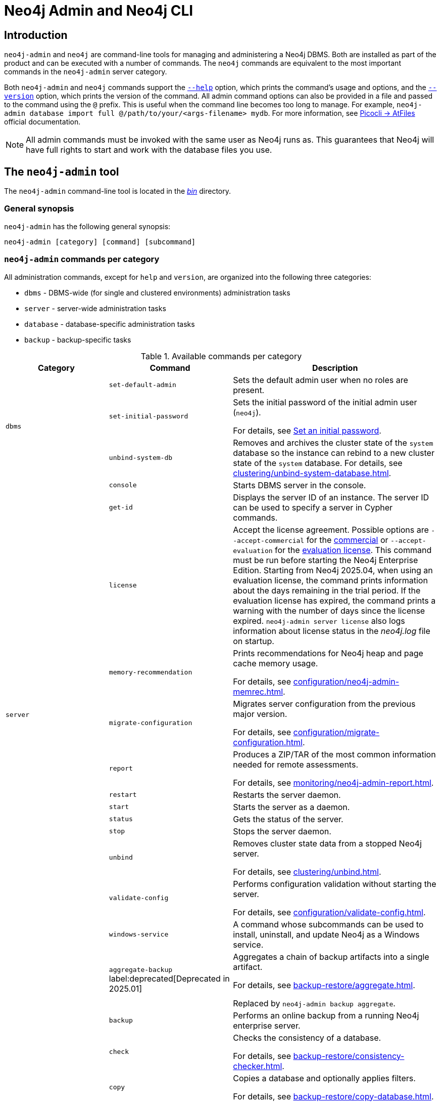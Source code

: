 :description: This section describes commands for managing and administering a Neo4j DBMS.
:page-aliases: tools/neo4j-admin/index.adoc
[[neo4j-admin]]
= Neo4j Admin and Neo4j CLI

[[neo4j-admin-introduction]]
== Introduction

`neo4j-admin` and `neo4j` are command-line tools for managing and administering a Neo4j DBMS.
Both are installed as part of the product and can be executed with a number of commands.
The `neo4j` commands are equivalent to the most important commands in the `neo4j-admin` server category.

Both `neo4j-admin` and `neo4j` commands support the <<help-command, `--help`>> option, which prints the command's usage and options, and the <<version-command, `--version`>> option, which prints the version of the command.
All admin command options can also be provided in a file and passed to the command using the `@` prefix.
This is useful when the command line becomes too long to manage.
For example, `neo4j-admin database import full @/path/to/your/<args-filename> mydb`.
For more information, see link:https://picocli.info/#AtFiles[Picocli -> AtFiles] official documentation.

[NOTE]
====
All admin commands must be invoked with the same user as Neo4j runs as.
This guarantees that Neo4j will have full rights to start and work with the database files you use.
====

== The `neo4j-admin` tool

The `neo4j-admin` command-line tool is located in the xref:configuration/file-locations.adoc[_bin_] directory.

=== General synopsis

`neo4j-admin` has the following general synopsis:

`neo4j-admin [category] [command] [subcommand]`

=== `neo4j-admin` commands per category

All administration commands, except for `help` and `version`, are organized into the following three categories:

* `dbms` - DBMS-wide (for single and clustered environments) administration tasks
* `server` - server-wide administration tasks
* `database` - database-specific administration tasks
* `backup` - backup-specific tasks

[[neo4j-admin-commands]]
.Available commands per category
[options="header", cols="25,30a,50a"]
|===
| Category
| Command
| Description
.3+| `dbms`
| `set-default-admin`
| Sets the default admin user when no roles are present.

| `set-initial-password`
| Sets the initial password of the initial admin user (`neo4j`).

For details, see xref:configuration/set-initial-password.adoc[Set an initial password].

| `unbind-system-db`
| Removes and archives the cluster state of the `system` database so the instance can rebind to a new cluster state of the `system` database.
For details, see xref:clustering/unbind-system-database.adoc[].

.13+| `server`

| `console`
| Starts DBMS server in the console.

| `get-id`
| Displays the server ID of an instance.
The server ID can be used to specify a server in Cypher commands.

| `license`
| Accept the license agreement. Possible options are `--accept-commercial` for the link:https://legal.neo4j.com/[commercial] or `--accept-evaluation` for the link:https://neo4j.com/terms/enterprise_us/[evaluation license].
This command must be run before starting the Neo4j Enterprise Edition.
Starting from Neo4j 2025.04, when using an evaluation license, the command prints information about the days remaining in the trial period.
If the evaluation license has expired, the command prints a warning with the number of days since the license expired.
`neo4j-admin server license` also logs information about license status in the _neo4j.log_ file on startup.

| `memory-recommendation`
| Prints recommendations for Neo4j heap and page cache memory usage.

For details, see xref:configuration/neo4j-admin-memrec.adoc[].

| `migrate-configuration`
| Migrates server configuration from the previous major version.

For details, see xref:configuration/migrate-configuration.adoc[].

| `report`
| Produces a ZIP/TAR of the most common information needed for remote assessments.

For details, see xref:monitoring/neo4j-admin-report.adoc[].

| `restart`
| Restarts the server daemon.

| `start`
| Starts the server as a daemon.

| `status`
| Gets the status of the server.

| `stop`
| Stops the server daemon.

| `unbind`
| Removes cluster state data from a stopped Neo4j server.

For details, see xref:clustering/unbind.adoc[].

| `validate-config`
| Performs configuration validation without starting the server.

For details, see xref:configuration/validate-config.adoc[].

| `windows-service`
| A command whose subcommands can be used to install, uninstall, and update Neo4j as a Windows service.

.11+| `database`

| `aggregate-backup` label:deprecated[Deprecated in 2025.01]
| Aggregates a chain of backup artifacts into a single artifact.

For details, see xref:backup-restore/aggregate.adoc[].

Replaced by `neo4j-admin backup aggregate`.

| `backup`
| Performs an online backup from a running Neo4j enterprise server.

| `check`
| Checks the consistency of a database.

For details, see xref:backup-restore/consistency-checker.adoc[].

| `copy`
| Copies a database and optionally applies filters.

For details, see xref:backup-restore/copy-database.adoc[].

| `dump`
| Dumps a database into a single-file archive.

For details, see xref:backup-restore/offline-backup.adoc[].

| `import`
| Imports a collection of CSV files.

For details, see xref:import.adoc[].

| `info`
| Prints information about a Neo4j database store.

For details, see xref:database-internals/neo4j-admin-store-info.adoc[].

| `load`
| Loads a database from an archive created with the `dump` command.

For details, see xref:backup-restore/restore-dump.adoc[].

| `migrate`
| Migrates a database from one store format to another or between versions of the same format.

For details, see xref:database-administration/standard-databases/migrate-database.adoc[].

| `restore`
| Restores a backed up database.

For details, see xref:backup-restore/restore-backup.adoc[].

| `upload`
| Pushes a local database to a Neo4j Aura instance.

For details, see xref:database-administration/standard-databases/upload-to-aura.adoc[].

.2+| `backup`

|`inspect`
| Lists the metadata stored in the header of backup files.

For details, see xref:backup-restore/inspect.adoc[].

|`aggregate` label:new[Introduced in 2025.01]
|Aggregates a chain of backup artifacts into a single artifact.

For details, see xref:backup-restore/aggregate.adoc[].
|===

== The `neo4j` tool

The `neo4j` command-line tool is located in the xref:configuration/file-locations.adoc[_bin_] directory.

=== General synopsis

`neo4j` has the following general synopsis:

`neo4j [command]`

=== `neo4j` commands

The command is an alias for the most important commands in the `neo4j-admin server` category.

.Equivalence between `neo4j` and `neo4j-admin` commands
[options="header", cols="25,25a"]
|===
| `neo4j` command
| Equivalent `neo4j-admin` command

| `neo4j console`
| `neo4j-admin server console`

| `neo4j restart`
| `neo4j-admin server restart`

| `neo4j start`
| `neo4j-admin server start`

| `neo4j status`
| `neo4j-admin server status`

| `neo4j stop`
| `neo4j-admin server stop`

| `neo4j windows-service`
| `neo4j-admin server windows-service`

|===

[[version-command]]
== Version command

Version can be obtained by invoking the `version` command, `--version` command option, or its short alternative `-V`, on the root level of both  `neo4j` and `neo4j-admin` commands.
For example, `neo4j --version`, `neo4j-admin -V`, `neo4j-admin version`, or `neo4j version`.

[[help-command]]
== Help command

Help can be obtained by invoking the `help` command, `--help` command option, or its short alternative `-h`, with both `neo4j` and `neo4j-admin` commands.
`--help` and `-h` options can be invoked on any level, namely root, category, command, and subcommand.
For example, `neo4j --help`, `neo4j [command] -h`, `neo4j-admin -h`, `neo4j-admin [category] --help`, or `neo4j-admin [category] [command] [subcommand] -h`.

The help command can be invoked on any level except the last one, which means command-level for commands that do not have subcommands or subcommand level for commands with subcommands.
The help command also accepts a parameter.
For example, `neo4j help`, `neo4j-admin help`, `neo4j-admin [category] help`, `neo4j-admin help [category]`, `neo4j help [command]`, or `neo4j-admin [category] [command ] help [subcommand]`.

== Limitations

When using both a multi-value option and a positional parameter, the multi-value option is "greedy" and pulls in the next positional parameter via its convertor.
This is a limitation of the underlying library, Picocli, and is not specific to Neo4j Admin.
See link:https://picocli.info/#_variable_arity_options_and_positional_parameters[Picocli -> Variable Arity Options and Positional Parameters] official documentation for more information.

== Configuration

Administration operations use the configuration specified in the _neo4j.conf_ file.
Sharing configuration between the DBMS and its administration tasks makes sense as most settings are the same.
In some cases, however, it is better to override some settings specified in _neo4j.conf_ by configuring the tasks (instead of updating the config settings in the _neo4j.conf_ file) because administration tasks generally use fewer resources than the DBMS.
For instance, if the page cache of your DBMS is configured to a very high value in _neo4j.conf_, and you want to override this because the admin tasks like backup do not need so much memory, you provide configuration for the admin tasks instead of updating the page cache setting in the _neo4j.conf_ file.

There are several options for overriding settings specified in the _neo4j.conf_ file using administration tasks:

* `--additional-config` option -- almost all administration commands support the `--additional-config` option, which you can use to provide a path (full path, local path, or symlinks) to a file with additional configuration.
The file format should be the same as _neo4j.conf_ (or _neo4j-admin.conf_).
The file must be readable by the user running the admin command.
* _neo4j-admin.conf_ -- a configuration file located in the same directory as the `neo4j.conf` file, which you can use to provide administration-task-specific settings.
* Some commands also support a command-specific configuration file. Such files are also looked for in the same directory as the _neo4j.conf_ file.
The following table lists command-specific configuration files:
+
.Command-specific configuration files
[options="header", cols="25,25a"]
|===
| Command
| Configuration file

| `neo4j-admin database backup`
| `neo4j-admin-database-backup.conf`

| `neo4j-admin database check`
| `neo4j-admin-database-check.conf`

| `neo4j-admin database copy`
| `neo4j-admin-database-copy.conf`

| `neo4j-admin database dump`
| `neo4j-admin-database-dump.conf`

| `neo4j-admin database import`
| `neo4j-admin-database-import.conf`

| `neo4j-admin database load`
| `neo4j-admin-database-load.conf`

| `neo4j-admin database migrate`
| `neo4j-admin-database-migrate.conf`

| `neo4j-admin database restore`
| `neo4j-admin-database-restore.conf`

|===

All four configuration sources are optional and settings for administration commands are resolved from them with the following descending priority:

. `--additional-config` option
. command-specific configuration file
. `neo4j-admin.conf`
. `neo4j.conf`

[NOTE]
====
The commands for launching the DBMS, `neo4j start` and `neo4j console`, must be configured only in the _neo4j.conf_ file.
====

== Environment variables

Neo4j Admin can also use the following environment variables:

[options="header", cols="1m,3a"]
|===
| Environment variable
| Description

| NEO4J_DEBUG
| Set to anything to enable debug output.

| NEO4J_HOME
| Neo4j home directory.

| NEO4J_CONF
|Path to the directory that contains _neo4j.conf_.

| HEAP_SIZE
| Set JVM maximum heap size during command execution.
Takes a number and a unit, for example, 512m.

| JAVA_OPTS
| Additional JVM arguments.
|===

If set, `HEAP_SIZE` and `JAVA_OPTS` override all relevant settings specified in the configuration file.

[[neo4j-admin-exit-codes]]
== Exit codes

When `neo4j` and `neo4j-admin` finish as expected, they exit with code `0`.
A non-zero exit code means something undesired happened during command execution.

.Exit codes
[options="header", cols="1m,3a"]
|===
| Exit code
| Description

| `0`
| Successful execution.

| 1
| The command failed to execute.

| 3
| The command failed to execute because the database is not running.

| 64
| The command was invoked with incorrect options/parameters. See the printed usage for details.

| 70
| An exception was thrown, not handled otherwise.
|===

The non-zero exit code can contain further information about the error, for example, see the `backup` command's xref:backup-restore/online-backup.adoc#backup-command-exit-codes[exit codes].

== Command-line completion

From 5.4 onwards, Neo4j supports command-line completion.

* For Unix-based systems, the tab completion applies to the `neo4j` and `neo4j-admin` command line interfaces in terminals such as Bash and ZSH.
* For RPM and DEB packaged installations, the necessary files are automatically installed in `bash-completion`.
* For tarball installations, the files are located in the _bin/completion/_ directory with detailed instructions for manual installation.
